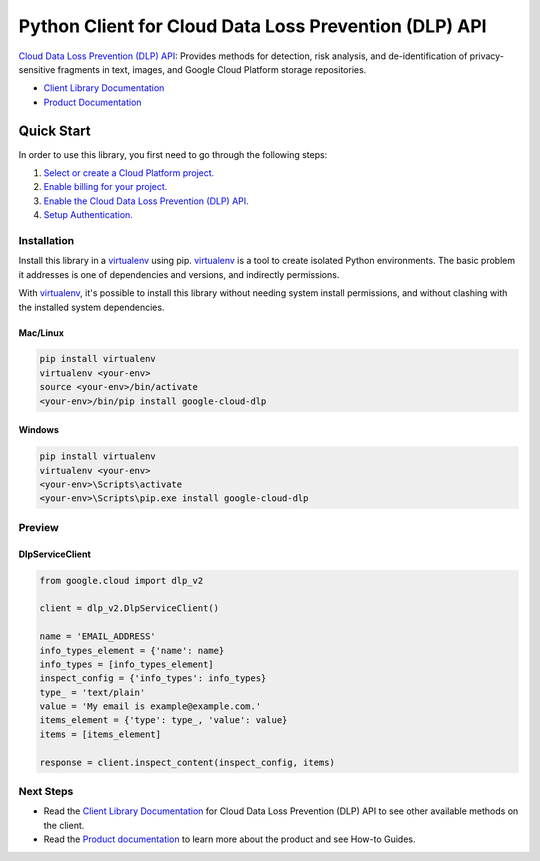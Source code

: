 Python Client for Cloud Data Loss Prevention (DLP) API
======================================================

|alpha| |pypi| |versions|

`Cloud Data Loss Prevention (DLP) API`_: Provides methods for detection, risk analysis, and de-identification of
privacy-sensitive fragments in text, images, and Google Cloud Platform
storage repositories.

- `Client Library Documentation`_
- `Product Documentation`_

.. |alpha| image:: https://img.shields.io/badge/support-alpha-orange.svg
   :target: https://github.com/googleapis/google-cloud-python/blob/master/README.rst#alpha-support
.. |pypi| image:: https://img.shields.io/pypi/v/google-cloud-dlp.svg
   :target: https://pypi.org/project/google-cloud-dlp/
.. |versions| image:: https://img.shields.io/pypi/pyversions/google-cloud-dlp.svg
   :target: https://pypi.org/project/google-cloud-dlp/
.. _Cloud Data Loss Prevention (DLP) API: https://cloud.google.com/dlp
.. _Client Library Documentation: https://googlecloudplatform.github.io/google-cloud-python/latest/dlp/index.html
.. _Product Documentation:  https://cloud.google.com/dlp

Quick Start
-----------

In order to use this library, you first need to go through the following steps:

1. `Select or create a Cloud Platform project.`_
2. `Enable billing for your project.`_
3. `Enable the Cloud Data Loss Prevention (DLP) API.`_
4. `Setup Authentication.`_

.. _Select or create a Cloud Platform project.: https://console.cloud.google.com/project
.. _Enable billing for your project.: https://cloud.google.com/billing/docs/how-to/modify-project#enable_billing_for_a_project
.. _Enable the Cloud Data Loss Prevention (DLP) API.:  https://cloud.google.com/dlp
.. _Setup Authentication.: https://googlecloudplatform.github.io/google-cloud-python/latest/core/auth.html

Installation
~~~~~~~~~~~~

Install this library in a `virtualenv`_ using pip. `virtualenv`_ is a tool to
create isolated Python environments. The basic problem it addresses is one of
dependencies and versions, and indirectly permissions.

With `virtualenv`_, it's possible to install this library without needing system
install permissions, and without clashing with the installed system
dependencies.

.. _`virtualenv`: https://virtualenv.pypa.io/en/latest/


Mac/Linux
^^^^^^^^^

.. code-block:: console

    pip install virtualenv
    virtualenv <your-env>
    source <your-env>/bin/activate
    <your-env>/bin/pip install google-cloud-dlp


Windows
^^^^^^^

.. code-block:: console

    pip install virtualenv
    virtualenv <your-env>
    <your-env>\Scripts\activate
    <your-env>\Scripts\pip.exe install google-cloud-dlp

Preview
~~~~~~~

DlpServiceClient
^^^^^^^^^^^^^^^^

.. code:: py

    from google.cloud import dlp_v2

    client = dlp_v2.DlpServiceClient()

    name = 'EMAIL_ADDRESS'
    info_types_element = {'name': name}
    info_types = [info_types_element]
    inspect_config = {'info_types': info_types}
    type_ = 'text/plain'
    value = 'My email is example@example.com.'
    items_element = {'type': type_, 'value': value}
    items = [items_element]

    response = client.inspect_content(inspect_config, items)

Next Steps
~~~~~~~~~~

-  Read the `Client Library Documentation`_ for Cloud Data Loss Prevention
   (DLP) API to see other available methods on the client.
-  Read the `Product documentation`_ to
   learn more about the product and see How-to Guides.
